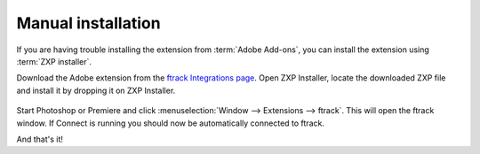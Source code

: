 
..
    :copyright: Copyright (c) 2016 ftrack

.. _manual_installation:

*******************
Manual installation
*******************

If you are having trouble installing the extension from :term:`Adobe Add-ons`,
you can install the extension using :term:`ZXP installer`.

.. seealso::

    :ref:`Installing the extension from Adobe Add-ons <getting_started/adobe_extension>`.

Download the Adobe extension from the
`ftrack Integrations page <https://www.ftrack.com/integrations>`_. Open ZXP
Installer, locate the downloaded ZXP file and install it by dropping it on ZXP
Installer.

.. figure:: /image/install_extension_manual.png
   :scale: 90 %
   :align: center

Start Photoshop or Premiere and click
:menuselection:`Window --> Extensions --> ftrack`. This will open the ftrack
window. If Connect is running you should now be automatically connected to
ftrack.

And that's it!

